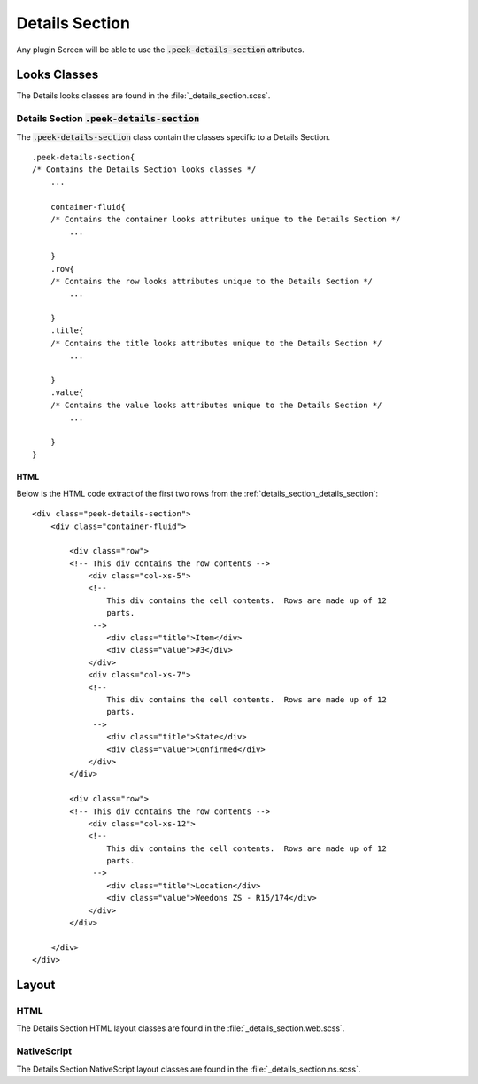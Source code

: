 .. _details_section:

===============
Details Section
===============

Any plugin Screen will be able to use the :code:`.peek-details-section` attributes.


Looks Classes
-------------

The Details looks classes are found in the :file:`_details_section.scss`.


.. _details_section_details_section:

Details Section :code:`.peek-details-section`
`````````````````````````````````````````````

.. image:: ./details_section.web.jpg
  :align: center

The :code:`.peek-details-section` class contain the classes specific to a Details
Section.

::

        .peek-details-section{
        /* Contains the Details Section looks classes */
            ...

            container-fluid{
            /* Contains the container looks attributes unique to the Details Section */
                ...

            }
            .row{
            /* Contains the row looks attributes unique to the Details Section */
                ...

            }
            .title{
            /* Contains the title looks attributes unique to the Details Section */
                ...

            }
            .value{
            /* Contains the value looks attributes unique to the Details Section */
                ...

            }
        }


HTML
~~~~

::

Below is the HTML code extract of the first two rows from the
:ref:`details_section_details_section`: ::

        <div class="peek-details-section">
            <div class="container-fluid">

                <div class="row">
                <!-- This div contains the row contents -->
                    <div class="col-xs-5">
                    <!--
                        This div contains the cell contents.  Rows are made up of 12
                        parts.
                     -->
                        <div class="title">Item</div>
                        <div class="value">#3</div>
                    </div>
                    <div class="col-xs-7">
                    <!--
                        This div contains the cell contents.  Rows are made up of 12
                        parts.
                     -->
                        <div class="title">State</div>
                        <div class="value">Confirmed</div>
                    </div>
                </div>

                <div class="row">
                <!-- This div contains the row contents -->
                    <div class="col-xs-12">
                    <!--
                        This div contains the cell contents.  Rows are made up of 12
                        parts.
                     -->
                        <div class="title">Location</div>
                        <div class="value">Weedons ZS - R15/174</div>
                    </div>
                </div>

            </div>
        </div>


Layout
------


HTML
````

The Details Section HTML layout classes are found in the
:file:`_details_section.web.scss`.


NativeScript
````````````

The Details Section NativeScript layout classes are found in the
:file:`_details_section.ns.scss`.
